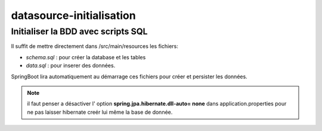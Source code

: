 *************************
datasource-initialisation
*************************

Initialiser la BDD avec scripts SQL
***********************************

Il suffit de mettre directement dans /src/main/resources les fichiers:

* *schema.sql* : pour créer la database et les tables
* *data.sql* : pour inserer des données.

SpringBoot lira automatiquement au démarrage ces fichiers pour créer et persister les données.

.. note:: il faut penser a désactiver l' option **spring.jpa.hibernate.dll-auto= none**  dans application.properties pour ne pas laisser hibernate creér lui même la base de donnée.







   